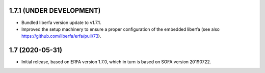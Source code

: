 1.7.1 (UNDER DEVELOPMENT)
=========================

- Bundled liberfa version update to v1.7.1.
- Improved the setup machinery to ensure a proper configuration of the
  embedded liberfa (see also https://github.com/liberfa/erfa/pull/73).


1.7 (2020-05-31)
================

- Initial release, based on ERFA version 1.7.0, which in turn is based
  on SOFA version 20190722.
